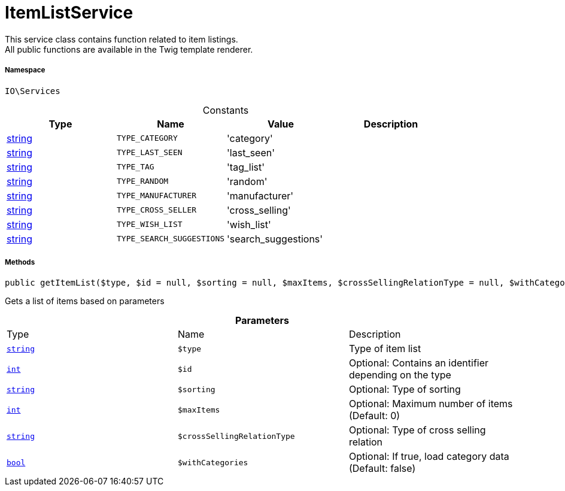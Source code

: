 :table-caption!:
:example-caption!:
:source-highlighter: prettify
:sectids!:
[[io__itemlistservice]]
= ItemListService

This service class contains function related to item listings. +
All public functions are available in the Twig template renderer.



===== Namespace

`IO\Services`




.Constants
|===
|Type |Name |Value |Description

|link:http://php.net/string[string^]
a|`TYPE_CATEGORY`
|'category'
|
|link:http://php.net/string[string^]
a|`TYPE_LAST_SEEN`
|'last_seen'
|
|link:http://php.net/string[string^]
a|`TYPE_TAG`
|'tag_list'
|
|link:http://php.net/string[string^]
a|`TYPE_RANDOM`
|'random'
|
|link:http://php.net/string[string^]
a|`TYPE_MANUFACTURER`
|'manufacturer'
|
|link:http://php.net/string[string^]
a|`TYPE_CROSS_SELLER`
|'cross_selling'
|
|link:http://php.net/string[string^]
a|`TYPE_WISH_LIST`
|'wish_list'
|
|link:http://php.net/string[string^]
a|`TYPE_SEARCH_SUGGESTIONS`
|'search_suggestions'
|
|===



===== Methods

[source%nowrap, php, subs=+macros]
[#getitemlist]
----

public getItemList($type, $id = null, $sorting = null, $maxItems, $crossSellingRelationType = null, $withCategories = false):link:http://php.net/array[array^]

----





Gets a list of items based on parameters

.*Parameters*
|===
|Type |Name |Description
|link:http://php.net/string[`string`^]
a|`$type`
|Type of item list

|link:http://php.net/int[`int`^]
a|`$id`
|Optional: Contains an identifier depending on the type

|link:http://php.net/string[`string`^]
a|`$sorting`
|Optional: Type of sorting

|link:http://php.net/int[`int`^]
a|`$maxItems`
|Optional: Maximum number of items (Default: 0)

|link:http://php.net/string[`string`^]
a|`$crossSellingRelationType`
|Optional: Type of cross selling relation

|link:http://php.net/bool[`bool`^]
a|`$withCategories`
|Optional: If true, load category data (Default: false)
|===


